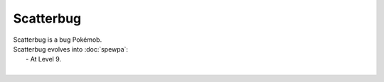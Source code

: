 .. scatterbug:

Scatterbug
-----------

.. image:: ../../_images/pokemobs/gen_6/entity_icon/textures/scatterbug.png
    :alt: Scatterbug
.. image:: ../../_images/pokemobs/gen_6/entity_icon/textures/scatterbugs.png
    :alt: Scatterbug


| Scatterbug is a bug Pokémob.
| Scatterbug evolves into :doc:`spewpa`:
|  -  At Level 9.
| 